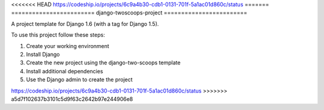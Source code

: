 <<<<<<< HEAD
https://codeship.io/projects/6c9a4b30-cdb1-0131-701f-5a1ac01d860c/status
=======
========================
django-twoscoops-project
========================

A project template for Django 1.6 (with a tag for Django 1.5).

To use this project follow these steps:

#. Create your working environment
#. Install Django
#. Create the new project using the django-two-scoops template
#. Install additional dependencies
#. Use the Django admin to create the project

https://codeship.io/projects/6c9a4b30-cdb1-0131-701f-5a1ac01d860c/status
>>>>>>> a5d7f102637b3101c5d9f63c2642b97e244906e8
